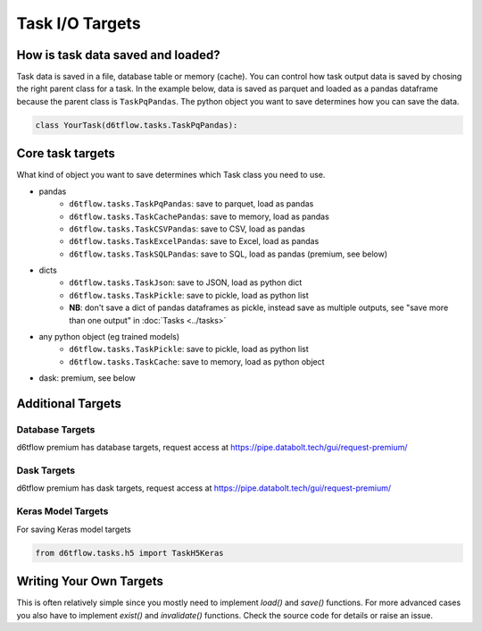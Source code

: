 Task I/O Targets
==============================================

How is task data saved and loaded?
------------------------------------------------------------

Task data is saved in a file, database table or memory (cache). You can control how task output data is saved by chosing the right parent class for a task. In the example below, data is saved as parquet and loaded as a pandas dataframe because the parent class is ``TaskPqPandas``. The python object you want to save determines how you can save the data.

.. code-block:: python

    class YourTask(d6tflow.tasks.TaskPqPandas):


Core task targets
------------------------------------------------------------

What kind of object you want to save determines which Task class you need to use.

* pandas  
    * ``d6tflow.tasks.TaskPqPandas``: save to parquet, load as pandas 
    * ``d6tflow.tasks.TaskCachePandas``: save to memory, load as pandas 
    * ``d6tflow.tasks.TaskCSVPandas``: save to CSV, load as pandas 
    * ``d6tflow.tasks.TaskExcelPandas``: save to Excel, load as pandas
    * ``d6tflow.tasks.TaskSQLPandas``: save to SQL, load as pandas (premium, see below)
* dicts
    * ``d6tflow.tasks.TaskJson``: save to JSON, load as python dict
    * ``d6tflow.tasks.TaskPickle``: save to pickle, load as python list
    * **NB**: don't save a dict of pandas dataframes as pickle, instead save as multiple outputs, see "save more than one output" in :doc:`Tasks <../tasks>`
* any python object (eg trained models)
    * ``d6tflow.tasks.TaskPickle``: save to pickle, load as python list
    * ``d6tflow.tasks.TaskCache``: save to memory, load as python object
* dask: premium, see below


Additional Targets
------------------------------------------------------------

Database Targets
^^^^^^^^^^^^^^^^^^^^^^^^^^^^^^^^^^^^^^^^^^^^^^^^^^^^^^^^^^^^

d6tflow premium has database targets, request access at https://pipe.databolt.tech/gui/request-premium/

Dask Targets
^^^^^^^^^^^^^^^^^^^^^^^^^^^^^^^^^^^^^^^^^^^^^^^^^^^^^^^^^^^^

d6tflow premium has dask targets, request access at https://pipe.databolt.tech/gui/request-premium/

Keras Model Targets
^^^^^^^^^^^^^^^^^^^^^^^^^^^^^^^^^^^^^^^^^^^^^^^^^^^^^^^^^^^^

For saving Keras model targets

.. code-block:: python

    from d6tflow.tasks.h5 import TaskH5Keras


Writing Your Own Targets
------------------------------------------------------------

This is often relatively simple since you mostly need to implement `load()` and `save()` functions. For more advanced cases you also have to implement `exist()` and `invalidate()` functions. Check the source code for details or raise an issue.
